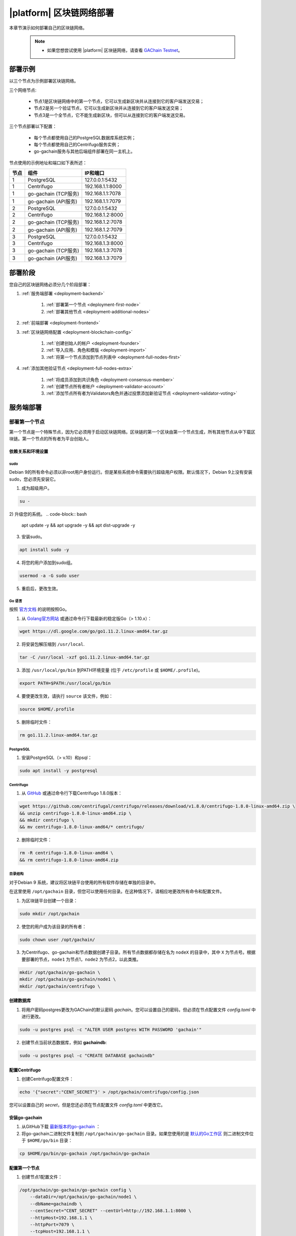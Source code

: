 |platform| 区块链网络部署
^^^^^^^^^^^^^^^^^^^^^^^^^^^^^

本章节演示如何部署自己的区块链网络。
    
    .. note::
    
        * 如果您想尝试使用 |platform| 区块链网络，请查看 `GAChain Testnet <https://devfront.gac.one/>`_。


.. _deployment-config:

部署示例
##################

以三个节点为示例部署区块链网络。

三个网络节点: 

    - 节点1是区块链网络中的第一个节点，它可以生成新区块并从连接到它的客户端发送交易；

    - 节点2是另一个验证节点，它可以生成新区块并从连接到它的客户端发送交易；
    
    - 节点3是一个全节点，它不能生成新区块，但可以从连接到它的客户端发送交易。

三个节点部署以下配置：

    - 每个节点都使用自己的PostgreSQL数据库系统实例；

    - 每个节点都使用自己的Centrifugo服务实例；

    - go-gachain服务与其他后端组件部署在同一主机上。


节点使用的示例地址和端口如下表所述：

.. list-table::
   :header-rows: 1
   :widths: auto

   * - 节点
     - 组件
     - IP和端口
   * - 1
     - PostgreSQL
     - 127.0.0.1:5432
   * - 1
     - Centrifugo
     - 192.168.1.1:8000
   * - 1
     - go-gachain (TCP服务)
     - 192.168.1.1:7078
   * - 1
     - go-gachain (API服务)
     - 192.168.1.1:7079
   * - 2
     - PostgreSQL
     - 127.0.0.1:5432
   * - 2
     - Centrifugo
     - 192.168.1.2:8000
   * - 2
     - go-gachain (TCP服务)
     - 192.168.1.2:7078
   * - 2
     - go-gachain (API服务)
     - 192.168.1.2:7079
   * - 3
     - PostgreSQL
     - 127.0.0.1:5432
   * - 3
     - Centrifugo
     - 192.168.1.3:8000
   * - 3
     - go-gachain (TCP服务)
     - 192.168.1.3:7078
   * - 3
     - go-gachain (API服务)
     - 192.168.1.3:7079


部署阶段
#################

您自己的区块链网络必须分几个阶段部署：

1. :ref:`服务端部署 <deployment-backend>`

    1. :ref:`部署第一个节点 <deployment-first-node>`
    2. :ref:`部署其他节点 <deployment-additional-nodes>`

2. :ref:`前端部署 <deployment-frontend>`

3. :ref:`区块链网络配置 <deployment-blockchain-config>`

    1. :ref:`创建创始人的帐户 <deployment-founder>`
    2. :ref:`导入应用、角色和模版 <deployment-import>`
    3. :ref:`将第一个节点添加到节点列表中 <deployment-full-nodes-first>`

4. :ref:`添加其他验证节点 <deployment-full-nodes-extra>`

    1. :ref:`将成员添加到共识角色 <deployment-consensus-member>`
    2. :ref:`创建节点所有者帐户 <deployment-validator-account>`
    3. :ref:`添加节点所有者为Validators角色并通过投票添加新验证节点 <deployment-validator-voting>`


.. _deployment-backend:

服务端部署
##################

.. _deployment-first-node:

部署第一个节点
========================

第一个节点是一个特殊节点，因为它必须用于启动区块链网络。区块链的第一个区块由第一个节点生成，所有其他节点从中下载区块链。第一个节点的所有者为平台创始人。


.. _dependencies:

依赖关系和环境设置
----------------------------------

sudo
""""

Debian 9的所有命令必须以非root用户身份运行。但是某些系统命令需要执行超级用户权限。默认情况下，Debian 9上没有安装sudo，您必须先安装它。

1) 成为超级用户。

.. code-block:: bash

    su -


2) 升级您的系统。
.. code-block:: bash
    
    apt update -y && apt upgrade -y && apt dist-upgrade -y

3) 安装sudo。

.. code-block:: bash

    apt install sudo -y


4) 将您的用户添加到sudo组。

.. code-block:: bash
    
    usermod -a -G sudo user

5) 重启后，更改生效。


Go 语言
"""""""""""

按照 `官方文档 <https://golang.org/doc/install#tarball>`_ 的说明按照Go。


1) 从 `Golang官方网站 <https://golang.org/dl/>`_ 或通过命令行下载最新的稳定版Go（> 1.10.x）：

.. code-block:: bash

    wget https://dl.google.com/go/go1.11.2.linux-amd64.tar.gz

2) 将安装包解压缩到 ``/usr/local``.

.. code-block:: bash

    tar -C /usr/local -xzf go1.11.2.linux-amd64.tar.gz


3) 添加 ``/usr/local/go/bin`` 到PATH环境变量 (位于 ``/etc/profile`` 或 ``$HOME/.profile``)。

.. code-block:: bash

    export PATH=$PATH:/usr/local/go/bin


4) 要使更改生效，请执行 ``source`` 该文件，例如：

.. code-block:: bash
    
    source $HOME/.profile


5) 删除临时文件：

.. code-block:: bash

    rm go1.11.2.linux-amd64.tar.gz


PostgreSQL
""""""""""

1) 安装PostgreSQL（> v.10）和psql：

.. code-block:: bash

    sudo apt install -y postgresql


Centrifugo
""""""""""

1) 从 `GitHub <https://github.com/centrifugal/centrifugo/releases/>`_ 或通过命令行下载Centrifugo 1.8.0版本：


.. code-block:: bash

    wget https://github.com/centrifugal/centrifugo/releases/download/v1.8.0/centrifugo-1.8.0-linux-amd64.zip \
    && unzip centrifugo-1.8.0-linux-amd64.zip \
    && mkdir centrifugo \
    && mv centrifugo-1.8.0-linux-amd64/* centrifugo/


2) 删除临时文件：

.. code-block:: bash

    rm -R centrifugo-1.8.0-linux-amd64 \
    && rm centrifugo-1.8.0-linux-amd64.zip


目录结构
"""""""""""

对于Debian 9 系统，建议将区块链平台使用的所有软件存储在单独的目录中。

在这里使用 ``/opt/gachain`` 目录，但您可以使用任何目录。在这种情况下，请相应地更改所有命令和配置文件。

1) 为区块链平台创建一个目录：

.. code-block:: bash

    sudo mkdir /opt/gachain

2) 使您的用户成为该目录的所有者：

.. code-block:: bash

    sudo chown user /opt/gachain/

3) 为Centrifugo、go-gachain和节点数据创建子目录。所有节点数据都存储在名为 ``nodeX`` 的目录中，其中 ``X`` 为节点号。根据要部署的节点，``node1`` 为节点1，``node2`` 为节点2，以此类推。

.. code-block:: bash

    mkdir /opt/gachain/go-gachain \
    mkdir /opt/gachain/go-gachain/node1 \
    mkdir /opt/gachain/centrifugo \


.. _database:

创建数据库
---------------------

1) 将用户密码postgres更改为GAChain的默认密码 *gachain*。您可以设置自己的密码，但必须在节点配置文件 *config.toml* 中进行更改。

.. code-block:: bash

    sudo -u postgres psql -c "ALTER USER postgres WITH PASSWORD 'gachain'"


2) 创建节点当前状态数据库，例如 **gachaindb**:

.. code-block:: bash

    sudo -u postgres psql -c "CREATE DATABASE gachaindb"

.. _centrifugo:

配置Centrifugo
----------------------

1) 创建Centrifugo配置文件：

.. code-block:: bash

    echo '{"secret":"CENT_SECRET"}' > /opt/gachain/centrifugo/config.json

您可以设置自己的 *secret*，但是您还必须在节点配置文件 *config.toml* 中更改它。

.. _go-gachain-install:

安装go-gachain
----------------------

1) 从GitHub下载 `最新版本的go-gachain <https://github.com/GACHAIN/gachain-bin/releases>`_ ：

2) 将go-gachain二进制文件复制到 ``/opt/gachain/go-gachain`` 目录。如果您使用的是 `默认的Go工作区 <https://golang.org/doc/code.html#Workspaces>`_ 则二进制文件位于 ``$HOME/go/bin`` 目录：

.. code-block:: bash

    cp $HOME/go/bin/go-gachain /opt/gachain/go-gachain


配置第一个节点
--------------------------

1) 创建节点1配置文件：

.. code-block:: bash

    /opt/gachain/go-gachain/go-gachain config \
        --dataDir=/opt/gachain/go-gachain/node1 \
        --dbName=gachaindb \
        --centSecret="CENT_SECRET" --centUrl=http://192.168.1.1:8000 \
        --httpHost=192.168.1.1 \
        --httpPort=7079 \
        --tcpHost=192.168.1.1 \
        --tcpPort=7078

4) 生成节点1的密钥，包括节点公私钥和账户公私钥：

.. code-block:: bash

    /opt/gachain/go-gachain/go-gachain generateKeys \
        --config=/opt/gachain/go-gachain/node1/config.toml

5) 生成第一个区块：

.. note:: 
    
    如果您要创建自己的区块链网络。你必须使用该 ``--test=true`` 选项。否则您将无法创建新帐户。

.. code-block:: bash

    /opt/gachain/go-gachain/go-gachain generateFirstBlock \
        --config=/opt/gachain/go-gachain/node1/config.toml \
        --test=true

6) 初始化数据库：

.. code-block:: bash

    /opt/gachain/go-gachain/go-gachain initDatabase \
        --config=/opt/gachain/go-gachain/node1/config.toml


启动第一个节点服务端
-------------------------------

.. _services: https://wiki.debian.org/systemd/Services

要启动第一个节点服务端，您必须启动两个服务：

-   centrifugo
-   go-gachain

如果您没有将这些文件创建 `services`_，那么您可以从不同控制台的目录中执行二进制文件。

1) 运行centrifugo:

.. code-block:: bash

    /opt/gachain/centrifugo/centrifugo \
        -a 192.168.1.1 -p 8000 \
        --config /opt/gachain/centrifugo/config.json


2) 运行go-gachain:

.. code-block:: bash

    /opt/gachain/go-gachain/go-gachain start \
        --config=/opt/gachain/go-gachain/node1/config.toml


.. _deployment-additional-nodes:

部署其他节点
==========================

所有其他节点（节点2和节点3）的部署与第一个节点类似，但有三个不同之处：

- 您不需要生成第一个区块。但是它必须从节点1复制到当前节点数据目录；
- 该节点必须通过配置 ``--nodesAddr`` 选项从节点1下载区块；
- 该节点必须使用自己的地址和端口。

节点2
------

按照以下一系列操作：

    1. :ref:`dependencies`

    2. :ref:`database`

    3. :ref:`centrifugo`

    4. :ref:`go-gachain-install`

    5. 创建节点2配置文件：

        .. code-block:: bash

            /opt/gachain/go-gachain/go-gachain config \
                --dataDir=/opt/gachain/go-gachain/node2 \
                --dbName=gachaindb \
                --centSecret="CENT_SECRET" --centUrl=http://192.168.1.2:8000 \
                --httpHost=192.168.1.2 \
                --httpPort=7079 \
                --tcpHost=192.168.1.2 \
                --tcpPort=7078 \
                --nodesAddr=192.168.1.1

    6. 复制第一个区块文件到节点2，例如，您可以通过 ``scp`` 在节点2执行该操作：

        .. code-block:: bash
            
            scp user@192.168.1.1:/opt/gachain/go-gachain/node1/1block /opt/gachain/go-gachain/node2/


    7. 生成节点2的密钥，包括节点公私钥和账户公私钥：

        .. code-block:: bash

            /opt/gachain/go-gachain/go-gachain generateKeys \
                --config=/opt/gachain/go-gachain/node2/config.toml

    8. 初始化数据库：

        .. code-block:: bash
        
            ./go-gachain initDatabase --config=node2/config.toml

    9. 运行centrifugo:

        .. code-block:: bash

            /opt/gachain/centrifugo/centrifugo \
                -a 192.168.1.2 -p 8000 \
                --config /opt/gachain/centrifugo/config.json

    10. 运行go-gachain:

        .. code-block:: bash

            /opt/gachain/go-gachain/go-gachain start \
                --config=/opt/gachain/go-gachain/node2/config.toml


结果，节点从第一个节点下载区块。该节点不是验证节点，因此无法生成新区块。节点2将后面添加到验证节点列表中。

节点3
------

按照以下一系列操作：

    1. :ref:`dependencies`

    2. :ref:`database`

    3. :ref:`centrifugo`

    4. :ref:`go-gachain-install`

    5. 创建节点3配置文件：

        .. code-block:: bash

            /opt/gachain/go-gachain/go-gachain config \
                --dataDir=/opt/gachain/go-gachain/node3 \
                --dbName=gachaindb \
                --centSecret="CENT_SECRET" --centUrl=http://192.168.1.3:8000 \
                --httpHost=192.168.1.3 \
                --httpPort=7079 \
                --tcpHost=192.168.1.3 \
                --tcpPort=7078 \
                --nodesAddr=192.168.1.1

    6. 复制第一个区块文件到节点3，例如，您可以通过 ``scp`` 在节点3执行该操作：

        .. code-block:: bash
            
            scp user@192.168.1.1:/opt/gachain/go-gachain/node1/1block /opt/gachain/go-gachain/node3/


    7. 生成节点3的密钥，包括节点公私钥和账户公私钥：

        .. code-block:: bash

            /opt/gachain/go-gachain/go-gachain generateKeys \
                --config=/opt/gachain/go-gachain/node3/config.toml

    8. 初始化数据库：

        .. code-block:: bash
        
            ./go-gachain initDatabase --config=node3/config.toml

    9. 运行centrifugo:

        .. code-block:: bash

            /opt/gachain/centrifugo/centrifugo \
                -a 192.168.1.3 -p 8000 \
                --config /opt/gachain/centrifugo/config.json

    10. 运行go-gachain:

        .. code-block:: bash

            /opt/gachain/go-gachain/go-gachain start \
                --config=/opt/gachain/go-gachain/node3/config.toml

结果，节点从第一个节点下载区块。该节点不是验证节点，因此无法生成新区块。客户端可以连接到该节点，它可以将交易发送到网络。


.. _deployment-frontend:

前端部署
###################

只有在Debian 9(Stretch)64位 `官方发行版 <https://www.debian.org/CD/http-ftp/#stable>`_ 上安装 **GNOME GUI**，Govis客户端才能由 ``yarn`` 包管理器构建。

软件先决条件
======================

Node.js
-------

1) 从 `Node.js官方网站 <https://nodejs.org/en/download/>`_ 或通过命令行下载Node.js LTS版本8.11 ：

.. code-block:: bash

    curl -sL https://deb.nodesource.com/setup_8.x | sudo -E bash


2) 安装Node.js:

.. code-block:: bash

    sudo apt install -y nodejs


Yarn
----

1) 从 `yarn的Github仓库 <https://github.com/yarnpkg/yarn/releases>`_ 或通过命令行下载Yarn版本1.7.0 ：

.. code-block:: bash

    cd /opt/gachain \
    && wget https://github.com/yarnpkg/yarn/releases/download/v1.7.0/yarn_1.7.0_all.deb

2) 安装Yarn:

.. code-block:: bash

    sudo dpkg -i yarn_1.7.0_all.deb && rm yarn_1.7.0_all.deb


构建Govis应用程序
==================

1) 通过git从 `Govis的GitHub仓库 <https://github.com/GACHAIN/gachain-front/releases>`_ 下载Govis的最新版本：

.. code-block:: bash

    cd /opt/gachain \
    && git clone https://github.com/GACHAIN/gachain-front.git

2) 通过Yarn安装Govis依赖项：

.. code-block:: bash

    cd /opt/gachain/gachain-front/ \
    && yarn install


.. _front-connections:

添加区块链网络配置
-------------------------------------------

1) 创建包含有关节点连接信息的 *settings.json* 文件：

.. code-block:: bash

    cp /opt/gachain/gachain-front/public/settings.json.dist \
        /opt/gachain/gachain-front/public/public/settings.json

2) 在任何文本编辑器中编辑 *settings.json* 文件，并以此格式添加所需的设置：

.. code-block:: text

    http://Node_IP-address:Node_HTTP-Port


三个节点的 *settings.json* 文件示例：

.. code-block:: json

    {
        "fullNodes": [
            "http://192.168.1.1:7079",
            "http://192.168.1.2:7079",
            "http://192.168.1.3:7079"
        ]
    }

构建Govis桌面版应用程序
-----------------------------

1) 使用yarn构建桌面版：

.. code-block:: bash
    
    cd /opt/gachain/gachain-front \
    && yarn build-desktop

2) 桌面版将打包成AppImage后缀格式:

.. code-block:: bash

    yarn release --publish never -l

构建之后，您的应用程序就可以使用了，但是其 :ref:`连接配置 <front-connections>` 将无法更改。如果这些设置需要更改，则必须构建新版本的应用程序。


构建Govis Web应用程序
-------------------------

1) 构建Web应用程序：

.. code-block:: bash
    
    cd /opt/gachain/gachain-front/ \
    && yarn build

构建之后，可再发行文件将放置到 */build* 目录中。您可以使用您选择的任何Web服务器进行部署，*settings.json* 文件也必须放在该目录。请注意，如果连接设置发生更改，则无需再次构建应用程序。而是编辑 *settings.json* 文件并重新启动Web服务器。

2) 出于开发或测试目的，您可以构建Yarn的Web服务器：

.. code-block:: bash

    sudo yarn global add serve \
    && serve -s build

之后，您的Govis Web应用程序将在以下位置可用: ``http://localhost:5000``。

.. _deployment-blockchain-config:

区块链网络配置
################################

.. _deployment-founder:

创建创始人的帐户
==============================

为第一个节点所有者创建一个帐户。该帐户是新区块链平台的创始人，并具有管理员访问权限。

1) 运行 Govis (前端)；

2) 使用以下数据导入现有帐户：

    - 节点所有者私钥的备份加载位于 ``/opt/gachain/go-gachain/node1/PrivateKey`` 文件中。

        .. note::

            该目录中有两个私钥文件。``PrivateKey`` 文件用于节点所有者的帐户，可创建节点所有者的帐户。``NodePrivateKey`` 文件是节点本身的私钥，必须保密。

3) 登录该账户后，由于此时尚未创建角色，因此请选择 *Without role* 或 *无* 选项。

.. _deployment-import:

导入应用、角色和模版
====================================

此时，区块链平台处于空白状态。您可以通过添加支持基本生态系统功能的角色、模版和应用程序框架来配置它。

1) 克隆应用程序存储库；

.. code-block:: bash

    cd /opt/gachain \
    && git clone https://github.com/GACHAIN/apps.git

2) 在Govis中导航到 *Developer* > *导入*；

3) 按此顺序导入应用：

    A. /opt/gachain/apps/1_system.json
    B. /opt/gachain/apps/2_lang_res.json
    C. /opt/gachain/apps/3_basic.json
    D. /opt/gachain/apps/4_conditions.json

4) 导航到 *Admin* > *角色*，然后单击 *安装默认角色*；

5) 通过右上角的配置文件菜单退出系统；

6) 以 *Admin* 角色登录系统；

7) 导航到 *Home* > *投票* > *模版列表*，然后单击 *安装默认模版*。

.. _deployment-full-nodes-first:

将第一个节点添加到节点列表中
======================================


1) 导航到 *Admin* > *平台参数*，然后单击 *full_nodes* 参数的齿轮图标；

2) 指定第一个区块链网络节点的参数。

    - **public_key** - 节点公钥位于 ``/opt/gachain/go-gachain/node1/NodePublicKey`` 文件；
    - **key_id** - 节点所有者的账户地址位于 ``/opt/gachain/go-gachain/node1/KeyID`` 文件。

.. code-block:: json

    {"api_address":"http://192.168.1.1:7079","key_id":"%node_owner_key_id%","public_key":"%node_public_key%","tcp_address":"192.168.1.1:7078"}


.. _deployment-full-nodes-extra:

添加其他验证节点
#############################

.. _deployment-consensus-member:

将成员添加到共识角色
=================================

默认情况下，只有共识角色（Consensus）的成员才能参与添加其他验证节点所需的投票。这意味着在添加新的验证节点之前，必须为该角色指定生态系统的成员。

在本章节中，创始人的帐户被指定为共识角色的唯一成员。在生产环境中，必须将该角色分配给平台执行治理的成员。

1) 导航到 *Home* > *角色* ，然后单击共识角色（Consensus）；

2) 单击 *分配* 将创始人的帐户分配给该角色。


.. _deployment-validator-account:

创建其他节点所有者帐户
=================================


1) 运行Govis；

2) 使用以下数据导入现有帐户：

    - 节点所有者私钥的备份加载位于 ``/opt/gachain/go-gachain/node2/PrivateKey`` 文件中。

3) 登录该账户后，由于此时尚未创建角色，因此请选择 *Without role* 或 *无* 选项；

4) 导航到 *Home* > *个人信息*，然后单击个人信息名称；

5) 添加帐户详细信息（个人信息名称，说明等）。


.. _deployment-validator-voting:

添加节点所有者为Validators角色
===================================

1) 新节点所有者操作：

    A. 导航到 *Home* > *验证者*；

    B. 单击 *创建请求* 并填写验证者候选人的申请表；

    C. 单击 *发送请求*。

2) 创始人操作:

    A. 以共识角色（Consensus）登录；

    B. 导航到 *Home* > *验证者*；

    C. 根据候选人的请求点击“播放”图标开始投票；

    D. 导航到 *Home* > *投票*，然后单击 *更新投票状态*；

    E. 单击投票名称并为节点所有者投票。

结果，新节点所有者的帐户被分配给 *Validator* 角色，并且新节点也被添加到验证节点列表中。
